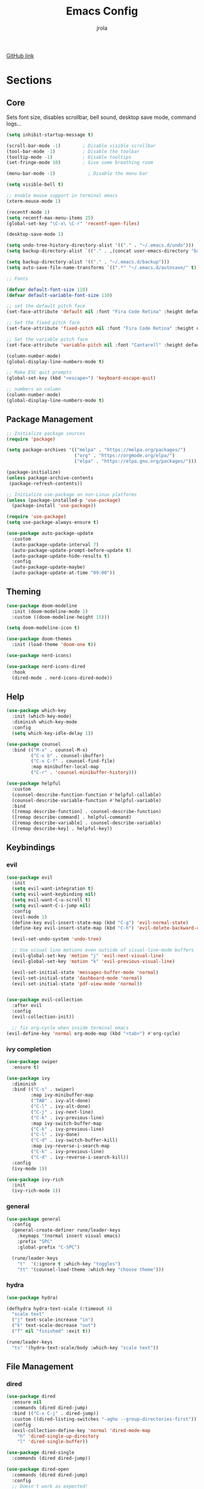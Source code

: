 #+TITLE: Emacs Config
#+AUTHOR: jrola

[[https://github.com/jpmrola/emacs-conf][GitHub link]]

* Sections
** Core
Sets font size, disables scrollbar, bell sound, desktop save mode, command logs...
#+begin_src emacs-lisp
(setq inhibit-startup-message t)

(scroll-bar-mode -1)        ; Disable visible scrollbar
(tool-bar-mode -1)          ; Disable the toolbar
(tooltip-mode -1)           ; Disable tooltips
(set-fringe-mode 10)        ; Give some breathing room

(menu-bar-mode -1)            ; Disable the menu bar

(setq visible-bell t)

;; enable mouse support in terminal emacs
(xterm-mouse-mode 1)

(recentf-mode 1)
(setq recentf-max-menu-items 25)
(global-set-key "\C-x\ \C-r" 'recentf-open-files)

(desktop-save-mode 1)

(setq undo-tree-history-directory-alist '(("." . "~/.emacs.d/undo")))
(setq backup-directory-alist `(("." . ,(concat user-emacs-directory "backups"))))

(setq backup-directory-alist '(("." . "~/.emacs.d/backup")))
(setq auto-save-file-name-transforms `((".*" "~/.emacs.d/autosave/" t)))

;; Fonts

(defvar default-font-size 110)
(defvar default-variable-font-size 110)

;; set the default pitch face
(set-face-attribute 'default nil :font "Fira Code Retina" :height default-font-size)

;; Set the fixed pitch face
(set-face-attribute 'fixed-pitch nil :font "Fira Code Retina" :height default-font-size)

;; Set the variable pitch face
(set-face-attribute 'variable-pitch nil :font "Cantarell" :height default-variable-font-size :weight 'regular)

(column-number-mode)
(global-display-line-numbers-mode t)

;; Make ESC quit prompts
(global-set-key (kbd "<escape>") 'keyboard-escape-quit)

;; numbers on column
(column-number-mode)
(global-display-line-numbers-mode t)
#+end_src
** Package Management
#+begin_src emacs-lisp
;; Initialize package sources
(require 'package)

(setq package-archives '(("melpa" . "https://melpa.org/packages/")
                         ("org" . "https://orgmode.org/elpa/")
                         ("elpa" . "https://elpa.gnu.org/packages/")))

(package-initialize)
(unless package-archive-contents
 (package-refresh-contents))

;; Initialize use-package on non-Linux platforms
(unless (package-installed-p 'use-package)
  (package-install 'use-package))

(require 'use-package)
(setq use-package-always-ensure t)

(use-package auto-package-update
  :custom
  (auto-package-update-interval 7)
  (auto-package-update-prompt-before-update t)
  (auto-package-update-hide-results t)
  :config
  (auto-package-update-maybe)
  (auto-package-update-at-time "09:00"))
#+end_src
** Theming
#+begin_src emacs-lisp
(use-package doom-modeline
  :init (doom-modeline-mode 1)
  :custom ((doom-modeline-height 15)))

(setq doom-modeline-icon t)

(use-package doom-themes
  :init (load-theme 'doom-one t))

(use-package nerd-icons)

(use-package nerd-icons-dired
  :hook
  (dired-mode . nerd-icons-dired-mode))

#+end_src
** Help
#+begin_src emacs-lisp
(use-package which-key
  :init (which-key-mode)
  :diminish which-key-mode
  :config
  (setq which-key-idle-delay 1))

(use-package counsel
  :bind (("M-x" . counsel-M-x)
         ("C-x b" . counsel-ibuffer)
         ("C-x C-f" . counsel-find-file)
         :map minibuffer-local-map
         ("C-r" . 'counsel-minibuffer-history)))

(use-package helpful
  :custom
  (counsel-describe-function-function #'helpful-callable)
  (counsel-describe-variable-function #'helpful-variable)
  :bind
  ([remap describe-function] . counsel-describe-function)
  ([remap describe-command] . helpful-command)
  ([remap describe-variable] . counsel-describe-variable)
  ([remap describe-key] . helpful-key))
#+end_src
** Keybindings
*** evil
#+begin_src emacs-lisp
(use-package evil
  :init
  (setq evil-want-integration t)
  (setq evil-want-keybinding nil)
  (setq evil-want-C-u-scroll t)
  (setq evil-want-C-i-jump nil)
  :config
  (evil-mode 1)
  (define-key evil-insert-state-map (kbd "C-g") 'evil-normal-state)
  (define-key evil-insert-state-map (kbd "C-h") 'evil-delete-backward-char-and-join)

  (evil-set-undo-system 'undo-tree)
  
  ;; Use visual line motions even outside of visual-line-mode buffers
  (evil-global-set-key 'motion "j" 'evil-next-visual-line)
  (evil-global-set-key 'motion "k" 'evil-previous-visual-line)

  (evil-set-initial-state 'messages-buffer-mode 'normal)
  (evil-set-initial-state 'dashboard-mode 'normal)
  (evil-set-initial-state 'pdf-view-mode 'normal))


(use-package evil-collection
  :after evil
  :config
  (evil-collection-init))
  
  ;; fix org-cycle when inside terminal emacs
(evil-define-key 'normal org-mode-map (kbd "<tab>") #'org-cycle)

#+end_src
*** ivy completion
#+begin_src emacs-lisp
(use-package swiper
  :ensure t)

(use-package ivy
  :diminish
  :bind (("C-s" . swiper)
         :map ivy-minibuffer-map
         ("TAB" . ivy-alt-done)	
         ("C-l" . ivy-alt-done)
         ("C-j" . ivy-next-line)
         ("C-k" . ivy-previous-line)
         :map ivy-switch-buffer-map
         ("C-k" . ivy-previous-line)
         ("C-l" . ivy-done)
         ("C-d" . ivy-switch-buffer-kill)
         :map ivy-reverse-i-search-map
         ("C-k" . ivy-previous-line)
         ("C-d" . ivy-reverse-i-search-kill))
  :config
  (ivy-mode 1))

(use-package ivy-rich
  :init
  (ivy-rich-mode 1))
#+end_src
*** general
#+begin_src emacs-lisp
(use-package general
  :config
  (general-create-definer rune/leader-keys
    :keymaps '(normal insert visual emacs)
    :prefix "SPC"
    :global-prefix "C-SPC")

  (rune/leader-keys
    "t"  '(:ignore t :which-key "toggles")
    "tt" '(counsel-load-theme :which-key "choose theme")))
#+end_src
*** hydra
#+begin_src emacs-lisp
(use-package hydra)

(defhydra hydra-text-scale (:timeout 4)
  "scale text"
  ("j" text-scale-increase "in")
  ("k" text-scale-decrease "out")
  ("f" nil "finished" :exit t))

(rune/leader-keys
  "ts" '(hydra-text-scale/body :which-key "scale text"))
#+end_src
** File Management
*** dired
#+begin_src emacs-lisp
(use-package dired
  :ensure nil
  :commands (dired dired-jump)
  :bind (("C-x C-j" . dired-jump))
  :custom ((dired-listing-switches "-agho --group-directories-first"))
  :config
  (evil-collection-define-key 'normal 'dired-mode-map
    "h" 'dired-single-up-directory
    "l" 'dired-single-buffer))

(use-package dired-single
  :commands (dired dired-jump))

(use-package dired-open
  :commands (dired dired-jump)
  :config
  ;; Doesn't work as expected!
  ;;(add-to-list 'dired-open-functions #'dired-open-xdg t)
  (setq dired-open-extensions '(("png" . "feh")
                                ("mkv" . "mpv"))))
#+end_src
*** treemacs
#+begin_src emacs-lisp
(use-package treemacs
  :ensure t
  :defer t
  :init)

(use-package treemacs-evil
  :after (treemacs evil)
  :ensure t)

(use-package treemacs-projectile
  :after (treemacs projectile)
  :ensure t)

(use-package treemacs-magit
  :after (treemacs magit)
  :ensure t)

(use-package treemacs-tab-bar
  :after (treemacs)
  :ensure t
  :config (treemacs-set-scope-type 'Tabs))

(use-package treemacs-nerd-icons
  :after treemacs
  :config
  (treemacs-load-theme "nerd-icons"))
#+end_src
*** ranger
#+begin_src emacs-lisp
(use-package ranger)
#+end_src
** Dev
*** lsp
#+begin_src emacs-lisp
(defun lsp-mode-setup ()
  (setq lsp-headerline-breadcrumb-segments '(path-up-to-project file symbols))
  (lsp-headerline-breadcrumb-mode))

(use-package lsp-mode
  :commands (lsp lsp-deferred)
  :hook (lsp-mode . lsp-mode-setup)
  :init
  (setq lsp-keymap-prefix "C-c l")  ;; Or 'C-l', 's-l'
  :config
  (lsp-enable-which-key-integration t))

(use-package lsp-ui
  :hook (lsp-mode . lsp-ui-mode)
  :custom
  (lsp-ui-doc-position 'bottom))

(use-package lsp-treemacs
  :disabled t
  :after lsp treemacs)

(with-eval-after-load 'lsp-treemacs
          (doom-themes-treemacs-config))

(use-package lsp-ivy
  :after lsp)
#+end_src
**** C/C++
#+begin_src emacs-lisp
(add-hook 'c-mode-hook 'lsp)
(add-hook 'c++-mode-hook 'lsp)
#+end_src
**** rust
#+begin_src emacs-lisp
(use-package rust-mode)
(add-hook 'rust-mode-hook
          (lambda () (setq indent-tabs-mode nil)))
(add-hook 'rust-mode-hook #'lsp)
#+end_src
*** language modes
**** docker
#+begin_src emacs-lisp
(use-package dockerfile-mode)
(use-package yaml-mode)
(add-to-list 'auto-mode-alist '("\\.yml\\'" . yaml-mode))
(add-hook 'yaml-mode-hook
  '(lambda ()
  (define-key yaml-mode-map "\C-m" 'newline-and-indent)))
#+end_src
**** C
#+begin_src emacs-lisp
(setq-default c-basic-offset 4
c-default-style "k&r")
#+end_src
*** company completion
#+begin_src emacs-lisp
(use-package company
  :after lsp-mode
  :hook (lsp-mode . company-mode)
  :bind (:map company-active-map
         ("<tab>" . company-complete-selection))
        (:map lsp-mode-map
         ("<tab>" . company-indent-or-complete-common))
  :custom
  (company-minimum-prefix-length 1)
  (company-idle-delay 0.0))

(use-package company-box
  :hook (company-mode . company-box-mode))
#+end_src
*** projectile
#+begin_src emacs-lisp
(use-package projectile
  :diminish projectile-mode
  :config (projectile-mode)
  :custom ((projectile-completion-system 'ivy))
  :bind-keymap
  ("C-c p" . projectile-command-map)
  :init
  ;; NOTE: Set this to the folder where you keep your Git repos!
  (when (file-directory-p "*/code-proj")
    (setq projectile-project-search-path '("*/code-proj")))
  (setq projectile-switch-project-action #'projectile-dired))

(use-package counsel-projectile
  :config (counsel-projectile-mode))
#+end_src
*** Braces / Bracket completion
#+begin_src emacs-lisp
(use-package rainbow-delimiters
  :hook (prog-mode . rainbow-delimiters-mode))

(use-package smartparens-mode
  :ensure smartparens
  :hook (prog-mode text-mode markdown-mode))
#+end_src
*** magit
#+begin_src emacs-lisp
(use-package magit
  :commands magit-status
  :custom
  (magit-display-buffer-function #'magit-display-buffer-same-window-except-diff-v1))
#+end_src
** Document handling
*** pdf-tools
#+begin_src emacs-lisp
(use-package pdf-tools)
(pdf-tools-install)
#+end_src
*** markdown-mode
#+begin_src emacs-lisp
(use-package markdown-mode
  :ensure t
  :mode ("README\\.md\\'" . gfm-mode)
  :init (setq markdown-command "pandoc"))
#+end_src
** Org mode
#+begin_src emacs-lisp
(defun org-mode-setup ()
  (org-indent-mode)
  (variable-pitch-mode 1)
  (visual-line-mode 1))

;; Org Mode Configuration ------------------------------------------------------

(defun org-font-setup ()
  ;; Replace list hyphen with dot
  (font-lock-add-keywords 'org-mode
                          '(("^ *\\([-]\\) "
                             (0 (prog1 () (compose-region (match-beginning 1) (match-end 1) "•"))))))

  ;; Set faces for heading levels
  (dolist (face '((org-level-1 . 1.2)
                  (org-level-2 . 1.1)
                  (org-level-3 . 1.05)
                  (org-level-4 . 1.0)
                  (org-level-5 . 1.1)
                  (org-level-6 . 1.1)
                  (org-level-7 . 1.1)
                  (org-level-8 . 1.1)))
    (set-face-attribute (car face) nil :font "Cantarell" :weight 'regular :height (cdr face)))

  ;; Ensure that anything that should be fixed-pitch in Org files appears that way
  (set-face-attribute 'org-block nil :foreground nil :inherit 'fixed-pitch)
  (set-face-attribute 'org-code nil   :inherit '(shadow fixed-pitch))
  (set-face-attribute 'org-table nil   :inherit '(shadow fixed-pitch))
  (set-face-attribute 'org-verbatim nil :inherit '(shadow fixed-pitch))
  (set-face-attribute 'org-special-keyword nil :inherit '(font-lock-comment-face fixed-pitch))
  (set-face-attribute 'org-meta-line nil :inherit '(font-lock-comment-face fixed-pitch))
  (set-face-attribute 'org-checkbox nil :inherit 'fixed-pitch))

(use-package org
  :hook (org-mode . org-mode-setup)
  :config
  (setq org-ellipsis " ▾")
  (org-font-setup))

(use-package org-bullets
  :after org
  :hook (org-mode . org-bullets-mode)
  :custom
  (org-bullets-bullet-list '("◉" "○" "●" "○" "●" "○" "●")))

(defun org-mode-visual-fill ()
  (setq visual-fill-column-width 100
        visual-fill-column-center-text t)
  (visual-fill-column-mode 1))

(use-package visual-fill-column
  :hook ((org-mode . org-mode-visual-fill)
  (eww-mode . org-mode-visual-fill)))
#+end_src
** Terminal emulator
*** vterm
#+begin_src emacs-lisp
(use-package vterm
  :ensure t)
#+end_src
** Browser
*** shrface
#+begin_src emacs-lisp
(use-package shrface
  :defer t
  :config
  (shrface-basic)
  (shrface-trial)
  (shrface-default-keybindings) ; setup default keybindings
  (setq shrface-href-versatile t))

(use-package eww
  :defer t
  :init
  (add-hook 'eww-after-render-hook #'shrface-mode)
  :config
  (require 'shrface))
#+end_src
** Misc
*** undo-tree
#+begin_src emacs-lisp
(use-package undo-tree)
(global-undo-tree-mode)
#+end_src
*** Disable line number and cursor
#+begin_src emacs-lisp
;; Disable line numbers for some modes
(dolist (mode '(org-mode-hook
	doc-view-mode-hook
    term-mode-hook
	vterm-mode-hook
    shell-mode-hook
    eww-mode-hook
    erc-mode-hook
    eshell-mode-hook))
  (add-hook mode (lambda () (display-line-numbers-mode 0))))

;; Disable cursor for pdf-view-mode
(add-hook 'pdf-view-mode-hook
	  (lambda ()
	    (set (make-local-variable 'evil-normal-state-cursor) (list nil))
            (internal-show-cursor nil nil)
	    (display-line-numbers-mode 0)))
#+end_src
